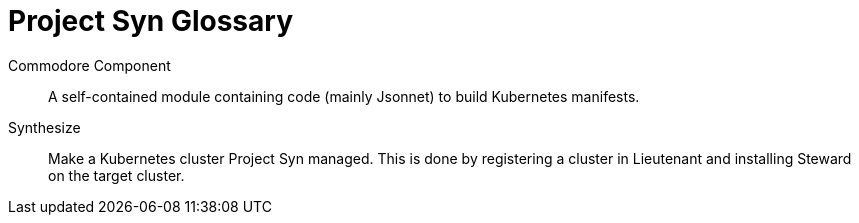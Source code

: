 = Project Syn Glossary

Commodore Component::

A self-contained module containing code (mainly Jsonnet) to build Kubernetes manifests.

Synthesize::

Make a Kubernetes cluster Project Syn managed.
This is done by registering a cluster in Lieutenant and installing Steward
on the target cluster.